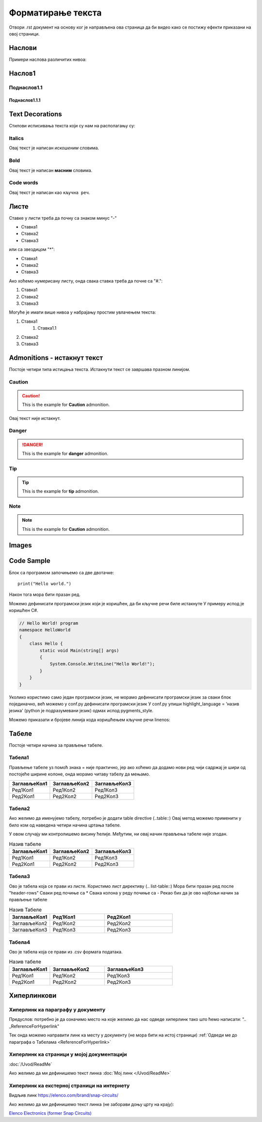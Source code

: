 Форматирање текста
+++++++++++++++++++++

Отвори .rst документ на основу ког је направљена ова страница да би видео како се постижу ефекти приказани на овој страници.

Наслови
==========

Примери наслова различитих нивоа:

Наслов1
============

Поднаслов1.1
---------------

Поднаслов1.1.1
~~~~~~~~~~~~~~~

Text Decorations
===================
Стилови исписивања текста који су нам на располагању су:

Italics
-----------
Овај текст је написан *искошеним* словима.

Bold
-----------
Овај текст је написан **масним** словима.

Code words
------------
Овај текст је написан као ``кључна реч``.

Листе
=======
Ставке у листи треба да почну са знаком минус "-"

- Ставка1
- Ставка2
- Ставка3

или са звездицом "*":

* Ставка1
* Ставка2
* Ставка3

Ако хоћемо нумерисану листу, онда свака ставка треба да почне са "#.":

#. Ставка1
#. Ставка2
#. Ставка3

Могуће је имати више нивоа у набрајању простим увлачењем текста:

#. Ставка1
    #. Ставка1.1
#. Ставка2
#. Ставка3

Admonitions - истакнут текст
=============================

Постоје четири типа истицања текста.
Истакнути текст се завршава празном линијом.

Caution
------------

.. caution::
   This is the example for **Caution** admonition.

Овај текст није истакнут.

Danger
----------------

.. danger::
   This is the example for **danger** admonition.

Tip
--------

.. tip::
   This is the example for **tip** admonition.

Note
-----------

.. note::
   This is the example for **Caution** admonition.

Images
==============

.. image:: /Slike/DejanVukas.jpg

Code Sample
=============

Блок са програмом започињемо са две двотачке::

    print("Hello world.")

Након тога мора бити празан ред.

Можемо дефинисати програмски језик који је коришћен, да би кључне речи биле истакнуте
У примеру испод је коришћен С#.

.. code-block:: csharp

    // Hello World! program
    namespace HelloWorld
    {
        class Hello {         
            static void Main(string[] args)
            {
                System.Console.WriteLine("Hello World!");
            }
        }
    }

Уколико користимо само један програмски језик, не морамо дефинисати програмски језик за сваки блок појединачно, већ можемо у conf.py дефинисати програмски језик
У conf.py упиши highlight_language = 'назив језика' (python је подразумевани језик) одмах испод pygments_style.

Можемо приказати и бројеве линија кода коришћењем кључне речи linenos:


.. code-block:: csharp
  :linenos:

    // Hello World! program
    namespace HelloWorld
    {
        class Hello {         
            static void Main(string[] args)
            {
                System.Console.WriteLine("Hello World!");
            }
        }
    }

.. Ово је коментар. У наредном реду се налази ознака места у документу коју користим у одељку о хиперлинковима, у примеру за хиперлинк ка месту у документу
.. _ReferenceForHyperlink:

Табеле
========

Постоје четири начина за прављење табеле.

Табела1
--------

Прављење табеле уз помоћ знака = није практично, јер ако хоћемо да додамо нови ред чији садржај је шири од постојеће ширине колоне, онда морамо читаву табелу да мењамо.

============= ============= =============
ЗаглављеКол1  ЗаглављеКол2  ЗаглављеКол3
============= ============= =============
Ред1Кол1      Ред1Кол2      Ред1Кол3
Ред2Кол1      Ред2Кол2      Ред2Кол3
============= ============= =============

Табела2
--------

Ако желимо да именујемо табелу, потребно је додати table directive (..table::)
Овај метод можемо применити у било ком од наведена четири начина цртања табеле.

У овом случају ми контролишемо висину ћелије.
Међутим, ни овај начин прављења табеле није згодан.

.. table:: Назив табеле

   +-------------+--------------+-------------+
   |ЗаглављеКол1 | ЗаглављеКол2 | ЗаглављеКол3|
   +=============+==============+=============+
   | Ред1Кол1    | Ред1Кол2     | Ред1Кол3    |
   +-------------+--------------+-------------+
   | Ред2Кол1    | Ред2Кол2     | Ред2Кол3    |
   +-------------+--------------+-------------+

Табела3
--------

Ово је табела која се прави из листе.
Користимо лист директиву (.. list-table::)
Мора бити празан ред после "header-rows"
Сваки ред почиње са *
Свака колона у реду почиње са -
Рекао бих да је ово најбољи начин за прављење табеле

.. list-table:: Назив Табеле
   :widths: 15 20 25
   :header-rows: 1

   * - ЗаглављеКол1
     - Ред1Кол1
     - Ред2Кол1
   * - ЗаглављеКол2
     - Ред1Кол2
     - Ред2Кол2
   * - ЗаглављеКол3
     - Ред1Кол3
     - Ред2Кол3

Табела4
--------

Ово је табела која се прави из .csv формата података.

.. csv-table:: Назив табеле
    :header: ЗаглављеКол1,ЗаглављеКол2,ЗаглављеКол3
    :widths: 15 20 25

    Ред1Кол1, Ред1Кол2, Ред1Кол3
    Ред2Кол1, Ред2Кол2, Ред2Кол3
    
Хиперлинкови
==============

Хиперлинк ка параграфу у документу
--------------------------------------

Предуслов: потребно је да означимо место на које желимо да нас одведе хиперлинк тако што ћемо написати:
".. _ReferenceForHyperlink"

Тек онда можемо направити линк ка месту у документу (не мора бити на истој страници)
:ref:`Одведи ме до параграфа о Табелама <ReferenceForHyperlink>`

Хиперлинк ка страници у мојој документацији
---------------------------------------------

:doc:`/Uvod/ReadMe`

Ако желимо да ми дефинишемо текст линка
:doc:`Мој линк </Uvod/ReadMe>`

Хиперлинк ка екстерној страници на интернету
----------------------------------------------

Видљив линк
https://elenco.com/brand/snap-circuits/

Ако желимо да ми дефинишемо текст линка (не заборави доњу црту на крају): 

`Elenco Electronics (former Snap Circuits) <https://elenco.com/brand/snap-circuits/>`_

